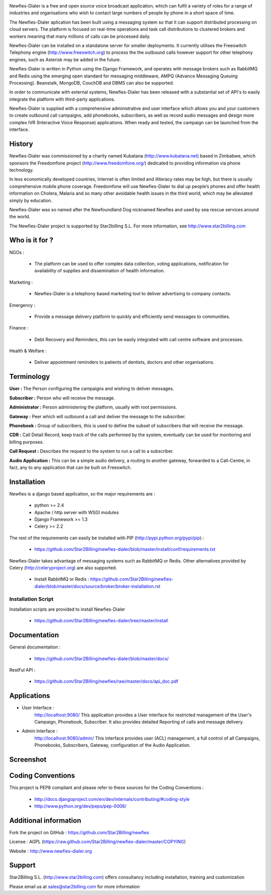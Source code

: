 .. image:: https://github.com/Star2Billing/newfies-dialer/raw/master/newfies/resources/images/newfies.png


Newfies-Dialer is a free and open source voice broadcast application, which
can fulfil a variety of roles for a range of industries and organisations who
wish to contact large numbers of people by phone in a short space of time.

The Newfies-Dialer aplication has been built using a messaging system so that
it can support distributed processing on cloud servers. The platform is
focused on real-time operations and task call distributions to clustered 
brokers and workers meaning that many millions of calls can be processed daily.

Newfies-Dialer can be installed on a standalone server for smaller deployments. 
It currently utilises the Freeswitch Telephony engine 
(http://www.freeswitch.org) to process the the outbound calls however support
for other telephony engines, such as Asterisk may be added in the future.

Newfies-Dialer is written in Python using the Django Framework, and operates with
message brokers such as RabbitMQ and Redis using the emerging open standard
for messaging middleware, AMPQ (Advance Messaging Queuing Processing). 
Beanstalk, MongoDB, CouchDB and DBMS can also be supported.

In order to communicate with external systems, Newfies-Dialer has been 
released with a substantial set of API's to easily integrate the platform 
with third-party applications.

Newfies-Dialer is supplied with a comprehensive administrative and user 
interface which allows you and your customers to create outbound call 
campaigns, add phonebooks, subscribers, as well as record audio messages
and design more complex IVR (Interactive Voice Response) applications.
When ready and tested, the campaign can be launched from the interface.

History
-------
Newfies-Dialer was commissioned by a charity named Kubatana 
(http://www.kubatana.net) based in Zimbabwe, which sponsors the Freedomfone 
project (http://www.freedomfone.org/) dedicated to providing information via 
phone technology.

In less economically developed countries, Internet is often limited and 
illiteracy rates may be high, but there is usually comprehensive mobile 
phone coverage. Freedomfone will use Newfies-Dialer to dial up people’s 
phones and offer health information on Cholera, Malaria and so many 
other avoidable health issues in the third world, which may be 
alleviated simply by education. 

Newfies-Dialer was so named after the Newfoundland Dog nicknamed Newfies and
used by sea rescue services around the world.

The Newfies-Dialer project is supported by Star2billing S.L. 
For more information, see http://www.star2billing.com


Who is it for ?
---------------

NGOs :

    - The platform can be used to offer complex data collection, voting 
      applications, notification for availability of supplies and 
      dissemination of health information.

Marketing :

    - Newfies-Dialer is a telephony based marketing tool to deliver 
      advertising to company contacts.

Emergency :

    - Provide a message delivery platform to quickly and efficiently send 
      messages to communities.

Finance :    

    - Debt Recovery and Reminders, this can be easily integrated with call 
      centre software and processes. 

Health & Welfare :
    
    - Deliver appointment reminders to patients of dentists, doctors and 
      other organisations.


Terminology
-----------

**User :** The Person configuring the campaigns and wishing to deliver 
messages.

**Subscriber :** Person who will receive the message.

**Administrator :** Person administering the platform, usually with root 
permissions.

**Gateway :** Peer which will outbound a call and deliver the message to 
the subscriber.

**Phonebook :** Group of subscribers, this is used to define the subset of 
subscribers that will receive the message.

**CDR :** Call Detail Record, keep track of the calls performed by the 
system, eventually can be used for monitoring and billing purposes.

**Call Request :** Describes the request to the system to run a call to a 
subscriber.

**Audio Application :** This can be a simple audio delivery, a routing to 
another gateway, forwarded to a Call-Centre, in fact, any to any 
application that can be built on Freeswitch.


Installation
------------

Newfies is a django based application, so the major requirements are :

    - python >= 2.4
    - Apache / http server with WSGI modules
    - Django Framework >= 1.3
    - Celery >= 2.2
    
The rest of the requirements can easily be installed with PIP 
(http://pypi.python.org/pypi/pip) :

    - https://github.com/Star2Billing/newfies-dialer/blob/master/install/conf/requirements.txt


Newfies-Dialer takes advantage of messaging systems such as RabbitMQ or Redis. Other 
alternatives provided by Celery (http://celeryproject.org) are also supported.

    - Install RabbitMQ or Redis : https://github.com/Star2Billing/newfies-dialer/blob/master/docs/source/broker/broker-installation.rst


Installation Script
~~~~~~~~~~~~~~~~~~~

Installation scripts are provided to install Newfies-Dialer 

    - https://github.com/Star2Billing/newfies-dialer/tree/master/install
   

Documentation
-------------

General documentation :

    - https://github.com/Star2Billing/newfies-dialer/blob/master/docs/

RestFul API :

    - https://github.com/Star2Billing/newfies/raw/master/docs/api_doc.pdf


Applications
------------

* User Interface :
    http://localhost:9080/
    This application provides a User interface for restricted management of 
    the User's Campaign, Phonebook, Subscriber. It also provides detailed 
    Reporting of calls and message delivery.

* Admin Interface :
    http://localhost:9080/admin/
    This interface provides user (ACL) management, a full control of all 
    Campaigns, Phonebooks, Subscribers, Gateway, configuration of the 
    Audio Application.


Screenshot
----------


.. image:: https://github.com/Star2Billing/newfies-dialer/raw/master/newfies/resources/images/admin_screenshot.png



Coding Conventions
------------------

This project is PEP8 compilant and please refer to these sources for the Coding 
Conventions :

    - http://docs.djangoproject.com/en/dev/internals/contributing/#coding-style

    - http://www.python.org/dev/peps/pep-0008/
    

Additional information
-----------------------

Fork the project on GitHub : https://github.com/Star2Billing/newfies

License : AGPL (https://raw.github.com/Star2Billing/newfies-dialer/master/COPYING)

Website : http://www.newfies-dialer.org


Support 
-------

Star2Billing S.L. (http://www.star2billing.com) offers consultancy including 
installation, training and customization 

Please email us at sales@star2billing.com for more information


